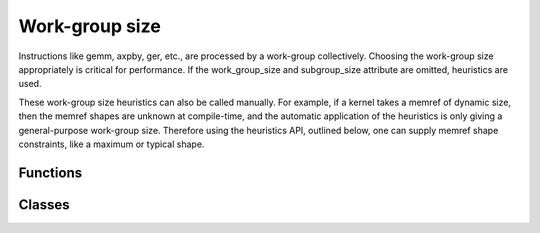 .. Copyright (C) 2024 Intel Corporation
   SPDX-License-Identifier: BSD-3-Clause

===============
Work-group size
===============

Instructions like gemm, axpby, ger, etc., are processed by a work-group collectively.
Choosing the work-group size appropriately is critical for performance.
If the work_group_size and subgroup_size attribute are omitted, heuristics are used.

These work-group size heuristics can also be called manually.
For example, if a kernel takes a memref of dynamic size, then the memref shapes are unknown at compile-time,
and the automatic application of the heuristics is only giving a general-purpose work-group size.
Therefore using the heuristics API, outlined below, one can supply memref shape constraints, like a maximum or
typical shape.

Functions
=========

.. doxygenfunction:: tinytc::ir::suggest_subgroup_size
.. doxygenfunction:: tinytc::ir::suggest_local_tiling(blas_shape const&,core_config const&)
.. doxygenfunction:: tinytc::ir::suggest_local_tiling(std::vector<blas_shape> const&,core_config const&)
.. doxygenfunction:: tinytc::ir::suggest_subgroup_size_and_tiling

Classes
=======

.. doxygenclass:: tinytc::ir::local_tiling
   :members:
.. doxygenstruct:: tinytc::ir::blas_shape
   :members:

